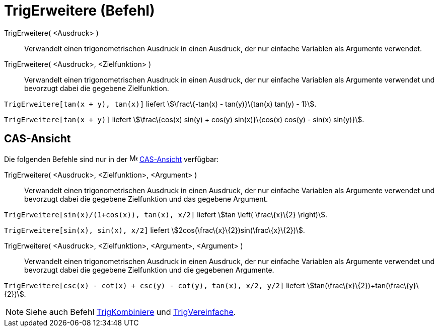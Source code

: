 = TrigErweitere (Befehl)
:page-en: commands/TrigExpand
ifdef::env-github[:imagesdir: /de/modules/ROOT/assets/images]

TrigErweitere( <Ausdruck> )::
  Verwandelt einen trigonometrischen Ausdruck in einen Ausdruck, der nur einfache Variablen als Argumente verwendet.
TrigErweitere( <Ausdruck>, <Zielfunktion> )::
  Verwandelt einen trigonometrischen Ausdruck in einen Ausdruck, der nur einfache Variablen als Argumente verwendet und
  bevorzugt dabei die gegebene Zielfunktion.

[EXAMPLE]
====

`++TrigErweitere[tan(x + y), tan(x)]++` liefert stem:[\frac\{-tan(x) - tan(y)}\{tan(x) tan(y) - 1}].

====

[EXAMPLE]
====

`++TrigErweitere[tan(x + y)]++` liefert stem:[\frac\{cos(x) sin(y) + cos(y) sin(x)}\{cos(x) cos(y) - sin(x) sin(y)}].

====

== CAS-Ansicht

Die folgenden Befehle sind nur in der image:16px-Menu_view_cas.svg.png[Menu view cas.svg,width=16,height=16]
xref:/CAS_Ansicht.adoc[CAS-Ansicht] verfügbar:

TrigErweitere( <Ausdruck>, <Zielfunktion>, <Argument> )::
  Verwandelt einen trigonometrischen Ausdruck in einen Ausdruck, der nur einfache Variablen als Argumente verwendet und
  bevorzugt dabei die gegebene Zielfunktion und das gegebene Argument.

[EXAMPLE]
====

`++TrigErweitere[sin(x)/(1+cos(x)), tan(x), x/2]++` liefert stem:[tan \left( \frac\{x}\{2} \right)].

====

[EXAMPLE]
====

`++TrigErweitere[sin(x), sin(x), x/2]++` liefert stem:[2cos(\frac\{x}\{2})sin(\frac\{x}\{2})].

====

TrigErweitere( <Ausdruck>, <Zielfunktion>, <Argument>, <Argument> )::
  Verwandelt einen trigonometrischen Ausdruck in einen Ausdruck, der nur einfache Variablen als Argumente verwendet und
  bevorzugt dabei die gegebene Zielfunktion und die gegebenen Argumente.

[EXAMPLE]
====

`++TrigErweitere[csc(x) - cot(x) + csc(y) - cot(y), tan(x), x/2, y/2]++` liefert
stem:[tan(\frac\{x}\{2})+tan(\frac\{y}\{2})].

====

[NOTE]
====

Siehe auch Befehl xref:/commands/TrigKombiniere.adoc[TrigKombiniere] und
xref:/commands/TrigVereinfache.adoc[TrigVereinfache].

====
